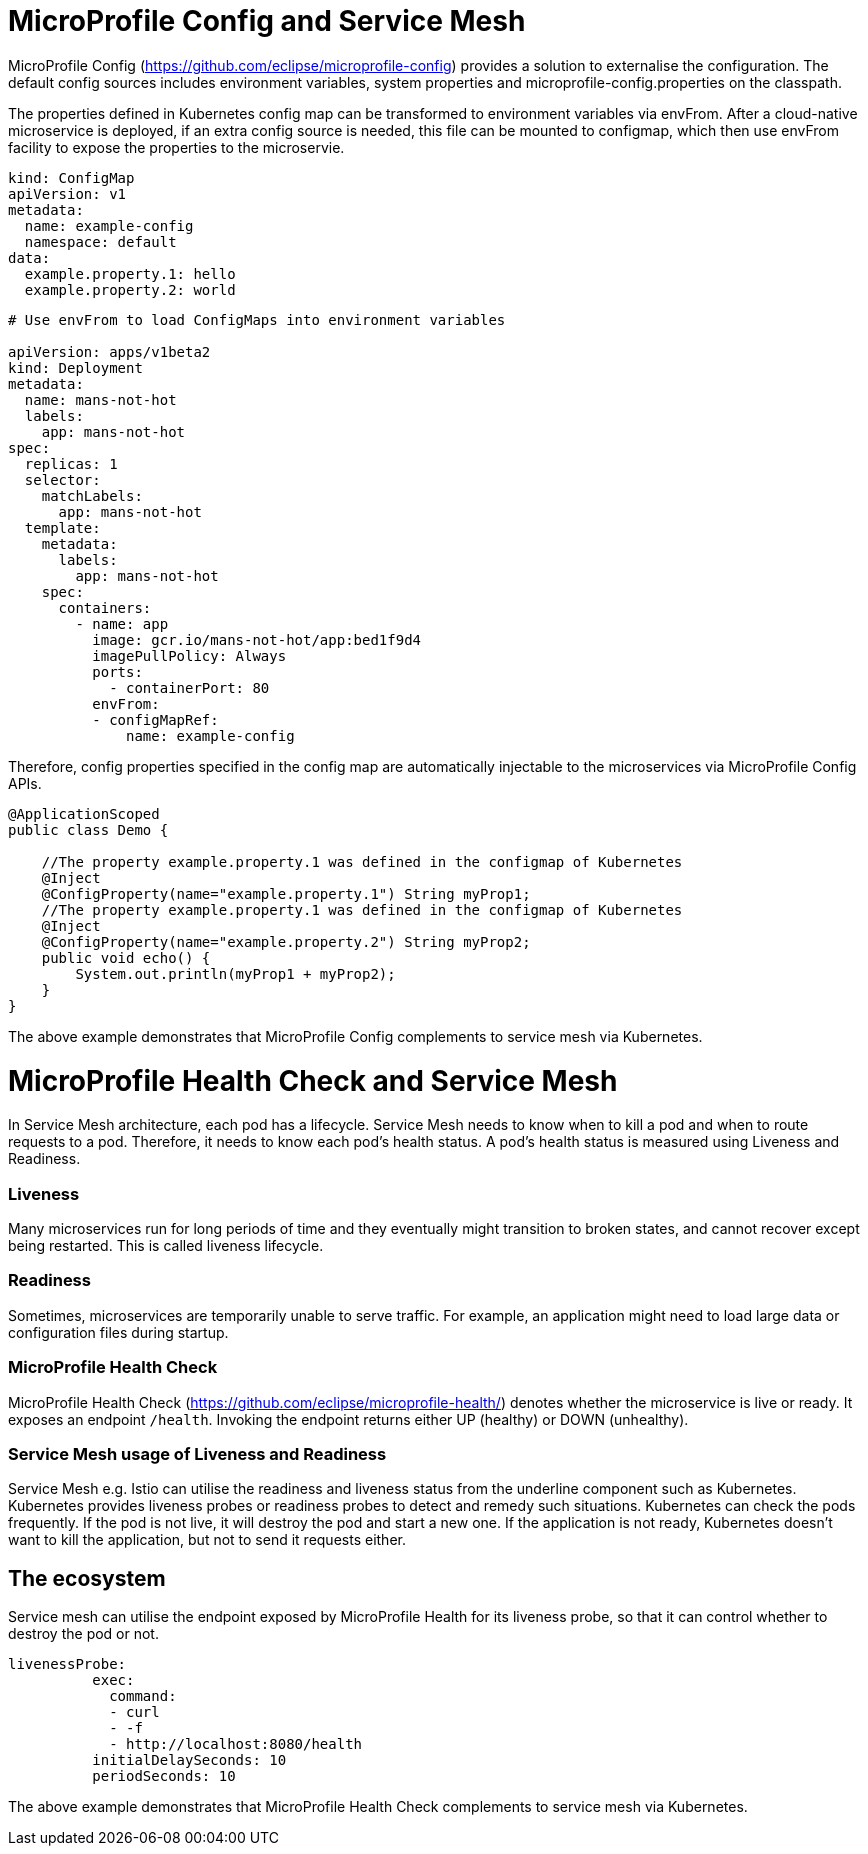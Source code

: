 // Copyright (c) 2018 Contributors to the Eclipse Foundation
//
// See the NOTICE file(s) distributed with this work for additional
// information regarding copyright ownership.
//
// Licensed under the Apache License, Version 2.0 (the "License");
// you may not use this file except in compliance with the License.
// You may obtain a copy of the License at
//
//     http://www.apache.org/licenses/LICENSE-2.0
//
// Unless required by applicable law or agreed to in writing, software
// distributed under the License is distributed on an "AS IS" BASIS,
// WITHOUT WARRANTIES OR CONDITIONS OF ANY KIND, either express or implied.
// See the License for the specific language governing permissions and
// limitations under the License.
// Contributors:
// Emily Jiang
//

= MicroProfile Config and Service Mesh

MicroProfile Config (https://github.com/eclipse/microprofile-config) provides a solution to externalise the configuration. The default config sources includes environment variables, system properties and microprofile-config.properties on the classpath. 

The properties defined in Kubernetes config map can be transformed to environment variables via envFrom. After a cloud-native microservice is deployed, if an extra config source is needed, this file can be mounted to configmap, which then use envFrom facility to expose the properties to the microservie. 

[source, text]
----
kind: ConfigMap
apiVersion: v1
metadata:
  name: example-config
  namespace: default
data:
  example.property.1: hello
  example.property.2: world
  
   
----
----
# Use envFrom to load ConfigMaps into environment variables

apiVersion: apps/v1beta2
kind: Deployment
metadata:
  name: mans-not-hot
  labels:
    app: mans-not-hot
spec:
  replicas: 1
  selector:
    matchLabels:
      app: mans-not-hot
  template:
    metadata:
      labels:
        app: mans-not-hot
    spec:
      containers:
        - name: app
          image: gcr.io/mans-not-hot/app:bed1f9d4
          imagePullPolicy: Always
          ports:
            - containerPort: 80
          envFrom:
          - configMapRef:
              name: example-config
----

Therefore, config properties specified in the config map are automatically injectable to the microservices via MicroProfile Config APIs.

[source, java]
----
@ApplicationScoped
public class Demo {

    //The property example.property.1 was defined in the configmap of Kubernetes
    @Inject
    @ConfigProperty(name="example.property.1") String myProp1;
    //The property example.property.1 was defined in the configmap of Kubernetes
    @Inject
    @ConfigProperty(name="example.property.2") String myProp2;
    public void echo() {
        System.out.println(myProp1 + myProp2);
    }
}
----
The above example demonstrates that MicroProfile Config complements to service mesh via Kubernetes. 

= MicroProfile Health Check and Service Mesh
In Service Mesh architecture, each pod has a lifecycle. Service Mesh needs to know when to kill a pod and when to route requests to a pod. Therefore, it needs to know each pod's health status. A pod's health status is measured using Liveness and Readiness.

=== Liveness
Many microservices run for long periods of time and they eventually might transition to broken states, and cannot recover except being restarted. This is called liveness lifecycle.

=== Readiness

Sometimes, microservices are temporarily unable to serve traffic. For example, an application might need to load large data or configuration files during startup. 

=== MicroProfile Health Check

MicroProfile Health Check (https://github.com/eclipse/microprofile-health/) denotes whether the microservice is live or ready. It exposes an endpoint `/health`. Invoking the endpoint returns either UP (healthy) or DOWN (unhealthy).


=== Service Mesh usage of Liveness and Readiness

Service Mesh e.g. Istio can utilise the readiness and liveness status from the underline component such as Kubernetes. 
Kubernetes provides liveness probes or readiness probes to detect and remedy such situations. Kubernetes can check the pods frequently. 
If the pod is not live, it will destroy the pod and start a new one. If the application is not ready, Kubernetes doesn’t want to kill the application, but not to send it requests either. 


== The ecosystem
Service mesh can utilise the endpoint exposed by MicroProfile Health for its liveness probe, so that it can control whether to destroy the pod or not.

[source, text]

----
livenessProbe:
          exec:
            command:
            - curl
            - -f
            - http://localhost:8080/health
          initialDelaySeconds: 10
          periodSeconds: 10

----
The above example demonstrates that MicroProfile Health Check complements to service mesh via Kubernetes.


